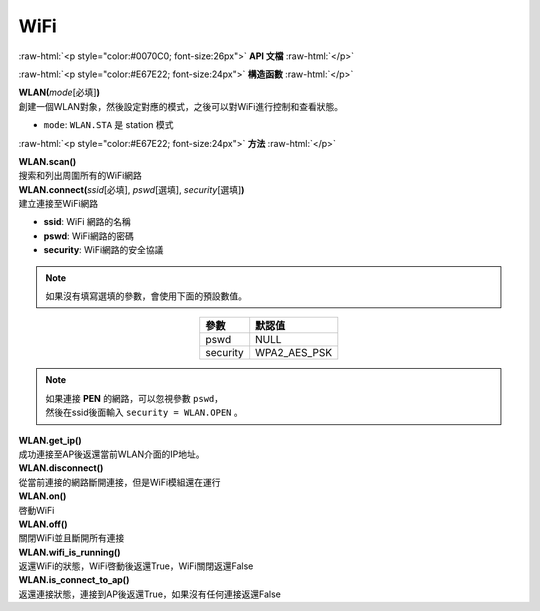 ####
WiFi
####

.. role:: raw-html(raw)
   :format: html

:raw-html:`<p style="color:#0070C0; font-size:26px">`
**API 文檔**
:raw-html:`</p>`

:raw-html:`<p style="color:#E67E22; font-size:24px">`
**構造函數**
:raw-html:`</p>`

| **WLAN(**\ *mode*\ [必填]\ **)**
| 創建一個WLAN對象，然後設定對應的模式，之後可以對WiFi進行控制和查看狀態。

-  ``mode``: ``WLAN.STA`` 是 station 模式

:raw-html:`<p style="color:#E67E22; font-size:24px">`
**方法**
:raw-html:`</p>`

| **WLAN.scan()**
| 搜索和列出周圍所有的WiFi網路

| **WLAN.connect(**\ *ssid*\ [必填], *pswd*\ [選填], *security*\ [選填]\ **)**
| 建立連接至WiFi網路

- **ssid**: WiFi 網路的名稱
- **pswd**: WiFi網路的密碼
- **security**: WiFi網路的安全協議

.. note::  
    如果沒有填寫選填的參數，會使用下面的預設數值。

.. table::
    :align: center

    =========  =============
    參數        默認值
    =========  =============
    pswd       NULL
    security   WPA2_AES_PSK
    =========  =============

.. note::   
    | 如果連接 **PEN** 的網路，可以忽視參數 ``pswd``，
    | 然後在ssid後面輸入 ``security = WLAN.OPEN`` 。

| **WLAN.get_ip()**
| 成功連接至AP後返還當前WLAN介面的IP地址。

| **WLAN.disconnect()**
| 從當前連接的網路斷開連接，但是WiFi模組還在運行

| **WLAN.on()**
| 啓動WiFi

| **WLAN.off()**
| 關閉WiFi並且斷開所有連接

| **WLAN.wifi_is_running()**
| 返還WiFi的狀態，WiFi啓動後返還True，WiFi關閉返還False

| **WLAN.is_connect_to_ap()**
| 返還連接狀態，連接到AP後返還True，如果沒有任何連接返還False